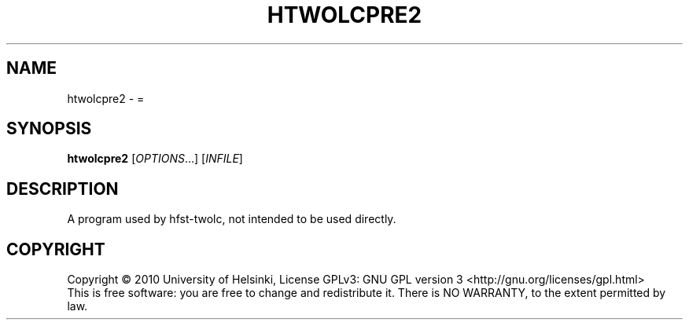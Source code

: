 .\" DO NOT MODIFY THIS FILE!  It was generated by help2man 1.40.4.
.TH HTWOLCPRE2 "1" "October 2014" "HFST" "User Commands"
.SH NAME
htwolcpre2 \- =
.SH SYNOPSIS
.B htwolcpre2
[\fIOPTIONS\fR...] [\fIINFILE\fR]
.SH DESCRIPTION
A program used by hfst-twolc, not intended to be used directly.
.SH COPYRIGHT
Copyright \(co 2010 University of Helsinki,
License GPLv3: GNU GPL version 3 <http://gnu.org/licenses/gpl.html>
.br
This is free software: you are free to change and redistribute it.
There is NO WARRANTY, to the extent permitted by law.
